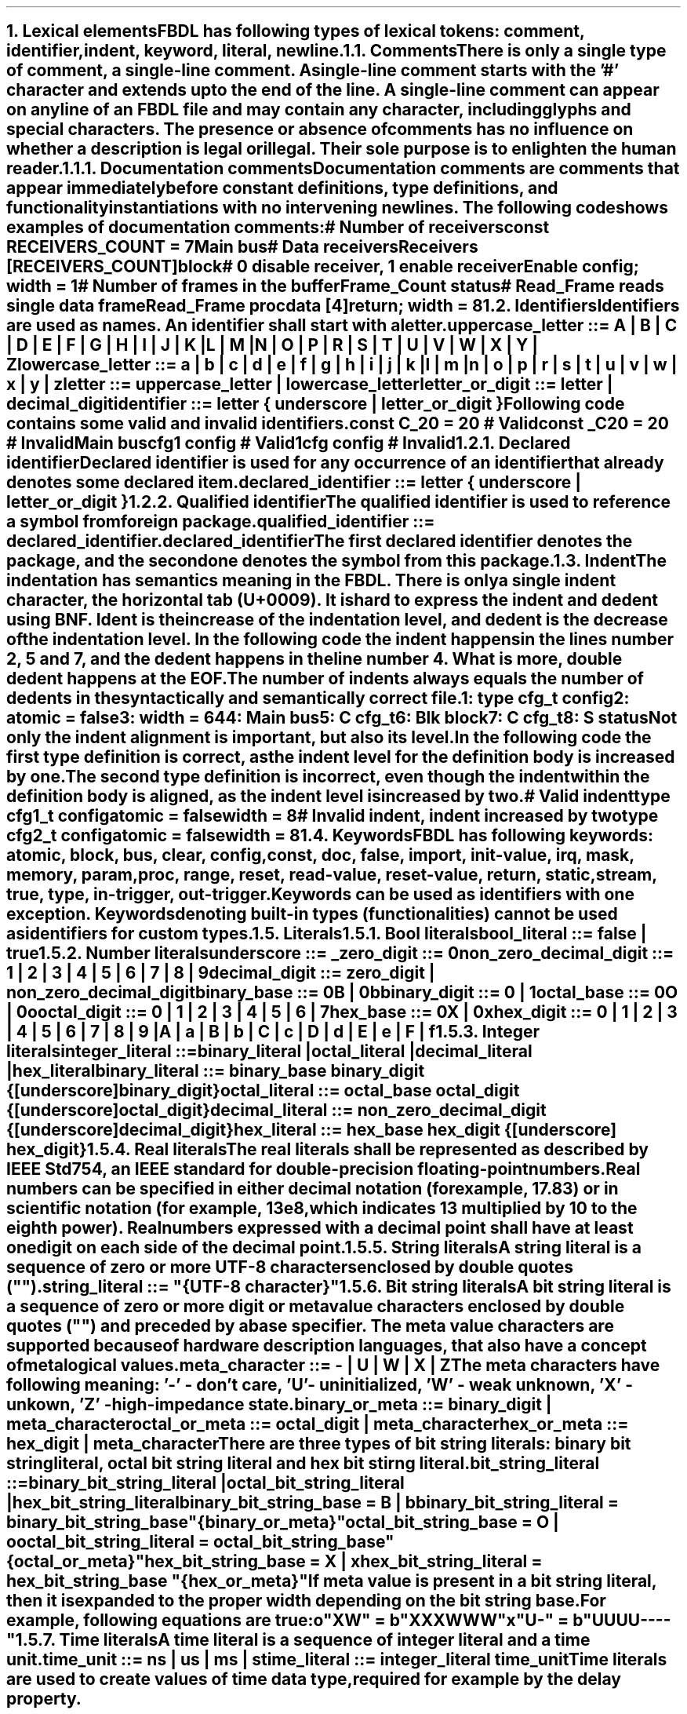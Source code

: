 .bp
.NH
.XN Lexical elements
.LP
FBDL has following types of lexical tokens:
.BL
comment,
.BL
identifier,
.BL
indent,
.BL
keyword,
.BL
literal,
.BL
newline.
.
.
.NH 2
.XN Comments
.LP
There is only a single type of comment, a \fIsingle-line comment\fR.
A single-line comment starts with the '#' character and extends up to the end of the line.
A single-line comment can appear on any line of an FBDL file and may contain any character, including glyphs and special characters.
The presence or absence of comments has no influence on whether a description is legal or illegal.
Their sole purpose is to enlighten the human reader.
.
.
.NH 3
.XN Documentation comments
.LP
Documentation comments are comments that appear immediately before constant definitions, type definitions, and functionality instantiations with no intervening newlines.
The following code shows examples of documentation comments:
.QP
\f[CI]# Number of receivers\fC
.br
\f[CB]const\fC RECEIVERS_COUNT = 7 
.br
Main \f[CB]bus\fC
.br
	\f[CI]# Data receivers\fC
.br
	Receivers [RECEIVERS_COUNT]\f[CB]block\fC
.br
		\f[CI]# 0 disable receiver, 1 enable receiver\fC
.br
		Enable \f[CB]config\fC; \f[CB]width\fC = 1
.br
		\f[CI]# Number of frames in the buffer\fC
.br
		Frame_Count \f[CB]status\fC
.br
		\f[CI]# Read_Frame reads single data frame\fC
.br
		Read_Frame \f[CB]proc\fC
.br
			data [4]\f[CB]return\fC; \f[CB]width\fC = 8
.br
.LP
.
.
.NH 2
.XN Identifiers
.LP
Identifiers are used as names.
An identifier shall start with a letter.
.sp
\fCuppercase_letter ::= \f[CB]A\fC | \f[CB]B\fC | \f[CB]C\fC | \f[CB]D\fC | \f[CB]E\fC | \f[CB]F\fC | \f[CB]G\fC | \f[CB]H\fC | \f[CB]I\fC | \f[CB]J\fC | \f[CB]K\fC | \f[CB]L\fC | \f[CB]M\fC |
.br
	\f[CB]N\fC | \f[CB]O\fC | \f[CB]P\fC | \f[CB]R\fC | \f[CB]S\fC | \f[CB]T\fC | \f[CB]U\fC | \f[CB]V\fC | \f[CB]W\fC | \f[CB]X\fC | \f[CB]Y\fC | \f[CB]Z\fR
.sp
\fClowercase_letter ::= \f[CB]a\fC | \f[CB]b\fC | \f[CB]c\fC | \f[CB]d\fC | \f[CB]e\fC | \f[CB]f\fC | \f[CB]g\fC | \f[CB]h\fC | \f[CB]i\fC | \f[CB]j\fC | \f[CB]k\fC | \f[CB]l\fC | \f[CB]m\fC |
.br
	\f[CB]n\fC | \f[CB]o\fC | \f[CB]p\fC | \f[CB]r\fC | \f[CB]s\fC | \f[CB]t\fC | \f[CB]u\fC | \f[CB]v\fC | \f[CB]w\fC | \f[CB]x\fC | \f[CB]y\fC | \f[CB]z\fR
.sp
\fCletter ::= uppercase_letter | lowercase_letter\fR
.sp
\fCletter_or_digit ::= letter | decimal_digit\fR
.sp
\fCidentifier ::= letter { underscore | letter_or_digit }\fR
.sp
Following code contains some valid and invalid identifiers.
.QP
\f[CB]const\fC C_20 = 20 \f[CI]# Valid\fC
.br
\f[CB]const\fC _C20 = 20 \f[CI]# Invalid\fC
.br
Main \f[CB]bus\fC
.br
	cfg1 \f[CB]config\fC \f[CI]# Valid\fC
.br
	1cfg \f[CB]config\fC \f[CI]# Invalid\fC
.LP
.NH 3
.XN Declared identifier
.LP
Declared identifier is used for any occurrence of an identifier that already denotes some declared item.
.sp
\fCdeclared_identifier ::= letter { underscore | letter_or_digit }\fR
.NH 3
.XN Qualified identifier
.LP
The qualified identifier is used to reference a symbol from foreign package.
.sp
\fCqualified_identifier ::= declared_identifier\f[CB].\fCdeclared_identifier\fR
.sp
The first declared identifier denotes the package, and the second one denotes the symbol from this package.
.
.NH 2
.XN Indent
.LP
The indentation has semantics meaning in the FBDL.
There is only a single indent character, the horizontal tab (U+0009).
It is hard to express the indent and dedent using BNF.
Ident is the increase of the indentation level, and dedent is the decrease of the indentation level.
In the following code the indent happens in the lines number 2, 5 and 7, and the dedent happens in the line number 4.
What is more, double dedent happens at the EOF.
The number of indents always equals the number of dedents in the syntactically and semantically correct file.
.QP
\fC1: \f[CB]type\fC cfg_t \f[CB]config\fC
.br
2:     \f[CB]atomic\fC = \f[CB]false\fC
.br
3:     \f[CB]width\fC = 64
.br
4: Main \f[CB]bus\fC
.br
5:     C cfg_t
.br
6:     Blk \f[CB]block\fC
.br
7:          C cfg_t
.br
8:          S \f[CB]status\fC
.LP
Not only the indent alignment is important, but also its level.
In the following code the first type definition is correct, as the indent level for the definition body is increased by one.
The second type definition is incorrect, even though the indent within the definition body is aligned, as the indent level is increased by two.
.QP
\f[CI]# Valid indent\fC
.br
\f[CB]type\fC cfg1_t \f[CB]config\fC
.br
	\f[CB]atomic\fC = \f[CB]false\fC
.br
.br
	\f[CB]width\fC = 8
.br
\f[CI]# Invalid indent, indent increased by two\fC
.br
\f[CB]type\fC cfg2_t \f[CB]config\fC
.br
		\f[CB]atomic\fC = \f[CB]false\fC
.br
		\f[CB]width\fC = 8
.
.NH 2
.XN Keywords
.LP
FBDL has following keywords: \fBatomic, block, bus, clear, config, const, doc, false, import, init-value, irq, mask, memory, param, proc, range, reset, read-value, reset-value, return, static, stream, true, type, in-trigger, out-trigger\fR.
.LP
Keywords can be used as identifiers with one exception.
Keywords denoting built-in types (functionalities) cannot be used as identifiers for custom types.
.
.NH 2
.XN Literals
.
.NH 3
.XN Bool literals
.LP
\fCbool_literal ::= \f[CB]false\fC | \f[CB]true\fR
.
.NH 3
.XN Number literals
.LP
\fCunderscore ::= \f[CB]_\fC
.sp
\fCzero_digit ::= \f[CB]0\fC
.sp
\fCnon_zero_decimal_digit ::= \f[CB]1\fC | \f[CB]2\fC | \f[CB]3\fC | \f[CB]4\fC | \f[CB]5\fC | \f[CB]6\fC | \f[CB]7\fC | \f[CB]8\fC | \f[CB]9\fC
.sp
\f[CW]decimal_digit ::= zero_digit | non_zero_decimal_digit\f[]
.sp
\fCbinary_base ::= \f[CB]0B\fC | \f[CB]0b\fC
.sp
\fCbinary_digit ::= \f[CB]0\fC | \f[CB]1\fC
.sp
\fCoctal_base ::= \f[CB]0O\fC | \f[CB]0o\fC
.sp
\fCoctal_digit ::= \f[CB]0 \fC| \f[CB]1 \fC| \f[CB]2 \fC| \f[CB]3 \fC| \f[CB]4 \fC| \f[CB]5 \fC| \f[CB]6 \fC| \f[CB]7
.sp
\fChex_base ::= \f[CB]0X\fC | \f[CB]0x\fR
.sp
\fChex_digit ::= \f[CB]0\fC | \f[CB]1\fC | \f[CB]2\fC | \f[CB]3\fC | \f[CB]4\fC | \f[CB]5\fC | \f[CB]6\fC | \f[CB]7\fC | \f[CB]8\fC | \f[CB]9\fC |
.br
	\f[CB]A\fC | \f[CB]a\fC | \fBB\fC | \fBb\fC | \fBC\fC | \fBc\fC | \fBD\fC | \fBd\fC | \fBE\fC | \fBe\fC | \fBF\fC | \fBf\fR
.
.
.NH 3
.XN Integer literals
.LP
\fCinteger_literal ::=
.br
	binary_literal |
.br
	octal_literal |
.br
	decimal_literal |
.br
	hex_literal
.sp
\f[CW]binary_literal ::= binary_base binary_digit {[underscore] binary_digit}\f[]
.sp
\f[CW]octal_literal ::= octal_base octal_digit {[underscore] octal_digit}\f[]
.sp
\f[CW]decimal_literal ::= non_zero_decimal_digit {[underscore] decimal_digit}\f[]
.sp
\f[CW]hex_literal ::= hex_base hex_digit {[underscore] hex_digit}\f[]
.
.NH 3
.XN Real literals
.LP
The real literals shall be represented as described by IEEE Std 754, an IEEE standard for double-precision floating-point numbers.
.LP
Real numbers can be specified in either decimal notation (for example, 17.83) or in scientific notation (for example, 13e8, which indicates 13 multiplied by 10 to the eighth power).
Real numbers expressed with a decimal point shall have at least one digit on each side of the decimal point.
.
.NH 3
.XN String literals
.LP
A string literal is a sequence of zero or more UTF-8 characters enclosed by double quotes ("").
.br
.sp
\fCstring_literal ::= \f[CI]"\fC{UTF-8 character}\f[CI]"\fR
.
.NH 3
.XN Bit string literals
.LP
A bit string literal is a sequence of zero or more digit or meta value characters enclosed by double quotes ("") and preceded by a base specifier.
The meta value characters are supported because of hardware description languages, that also have a concept of metalogical values.
.LP
.sp
\fCmeta_character ::=  \f[CB]-\fC | \f[CB]U\fC | \f[CB]W\fC | \f[CB]X\fC | \f[CB]Z\fR
.LP
The meta characters have following meaning:
.BL
\fR'-' - don't care,
.BL
\fR'U' - uninitialized, 
.BL
\fR'W' - weak unknown, 
.BL
\fR'X' - unkown,
.BL
\fR'Z' - high-impedance state.
.LP
.sp
\fCbinary_or_meta ::= binary_digit | meta_character
.sp
\fCoctal_or_meta ::= octal_digit | meta_character
.sp
\fChex_or_meta ::= hex_digit | meta_character\fR
.sp
There are three types of bit string literals: binary bit string literal, octal bit string literal and hex bit stirng literal.
.sp
\fCbit_string_literal ::=
.br
    binary_bit_string_literal |
.br
    octal_bit_string_literal |
.br
    hex_bit_string_literal\fR
.sp
\fCbinary_bit_string_base = \f[CB]B\fC | \f[CB]b\fC
.sp
\fCbinary_bit_string_literal = binary_bit_string_base \f[CB]"\fC{binary_or_meta}\f[CB]"\fC
.sp
\fCoctal_bit_string_base = \f[CB]O\fC | \f[CB]o\fC
.sp
\fCoctal_bit_string_literal = octal_bit_string_base \f[CB]"\fC{octal_or_meta}\f[CB]"\fC
.sp
\fChex_bit_string_base = \f[CB]X\fC | \f[CB]x\fC
.sp
\fChex_bit_string_literal = hex_bit_string_base \f[CB]"\fC{hex_or_meta}\f[CB]"\fC
.LP
If meta value is present in a bit string literal, then it is expanded to the proper width depending on the bit string base.
For example, following equations are true:
.QP
\fCo"XW"\fC = \fCb"XXXWWW"
.br
\fCx"U-"\fC = \fCb"UUUU----"
.
.NH 3
.XN Time literals
.LP
A time literal is a sequence of integer literal and a time unit.
.sp
\fCtime_unit ::= \f[CB]ns\fC | \f[CB]us\fC | \f[CB]ms\fC | \f[CB]s\fC
.sp
\fCtime_literal ::= integer_literal time_unit
.LP
Time literals are used to create values of time data type, required for example by the \fCdelay\fR property.
